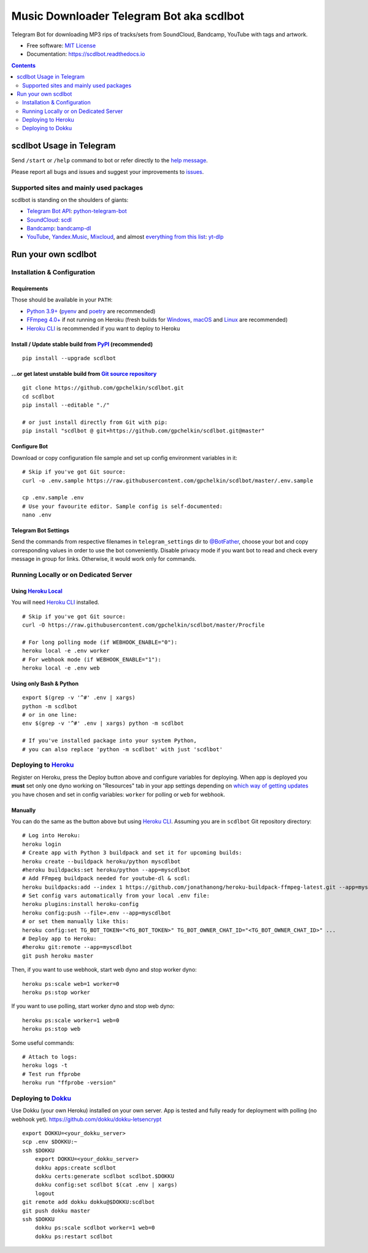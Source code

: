 Music Downloader Telegram Bot aka scdlbot
=========================================


.. image:: https://img.shields.io/badge/telegram-@scdlbot-blue.svg
        :target: https://t.me/scdlbot
        :alt: Telegram Bot

.. image:: https://img.shields.io/github/license/gpchelkin/scdlbot.svg
        :target: https://github.com/gpchelkin/scdlbot/blob/master/LICENSE
        :alt: MIT License

.. image:: https://readthedocs.org/projects/scdlbot/badge/?version=latest
        :target: https://scdlbot.readthedocs.io/
        :alt: Documentation Status

.. image:: https://img.shields.io/pypi/v/scdlbot.svg
        :target: https://pypi.org/project/scdlbot
        :alt: PyPI Version

.. image:: https://github.com/gpchelkin/scdlbot/workflows/build/badge.svg?branch=master&event=push
        :target: https://github.com/gpchelkin/scdlbot/actions/workflows/build.yml
        :alt: GitHub Actions Build Status

.. image:: https://github.com/gpchelkin/scdlbot/actions/workflows/codeql-analysis.yml/badge.svg?branch=master&event=push
        :target: https://github.com/gpchelkin/scdlbot/actions/workflows/codeql-analysis.yml
        :alt: GitHub Actions CodeQL Status

.. image:: https://deepsource.io/gh/gpchelkin/scdlbot.svg/?label=active+issues&show_trend=true
        :target: https://deepsource.io/gh/gpchelkin/scdlbot/?ref=repository-badge
        :alt: DeepSource Active Issues

.. image:: https://deepsource.io/gh/gpchelkin/scdlbot.svg/?label=resolved+issues&show_trend=true
        :target: https://deepsource.io/gh/gpchelkin/scdlbot/?ref=repository-badge
        :alt: DeepSource Resolved Issues

.. image:: https://codeclimate.com/github/gpchelkin/scdlbot/badges/issue_count.svg
        :target: https://codeclimate.com/github/gpchelkin/scdlbot
        :alt: Code Climate Issue Count

.. image:: https://api.codacy.com/project/badge/Grade/7dfb6d8e7a094987b303e9283fc7368c
        :target: https://app.codacy.com/gh/gpchelkin/scdlbot
        :alt: Codacy Build Status

.. image:: https://codebeat.co/badges/57243b9d-2269-4f31-a35b-6aedd11626d2
        :target: https://codebeat.co/projects/github-com-gpchelkin-scdlbot-master
        :alt: Codebeat Quality

.. image:: https://www.codefactor.io/repository/github/gpchelkin/scdlbot/badge
        :target: https://www.codefactor.io/repository/github/gpchelkin/scdlbot
        :alt: CodeFactor

Telegram Bot for downloading MP3 rips of tracks/sets from
SoundCloud, Bandcamp, YouTube with tags and artwork.


* Free software: `MIT License <https://github.com/gpchelkin/scdlbot/blob/master/LICENSE>`__
* Documentation: https://scdlbot.readthedocs.io


.. contents:: :depth: 2


scdlbot Usage in Telegram
-------------------------

Send ``/start`` or ``/help`` command to bot
or refer directly to the `help message <scdlbot/texts/help.tg.md>`__.

Please report all bugs and issues and suggest your improvements
to `issues <https://github.com/gpchelkin/scdlbot/issues>`__.

Supported sites and mainly used packages
^^^^^^^^^^^^^^^^^^^^^^^^^^^^^^^^^^^^^^^^

scdlbot is standing on the shoulders of giants:

-  `Telegram Bot API <https://core.telegram.org/bots/api>`__:
   `python-telegram-bot <https://github.com/python-telegram-bot/python-telegram-bot>`__
-  `SoundCloud <https://soundcloud.com>`__:
   `scdl <https://github.com/flyingrub/scdl>`__
-  `Bandcamp <https://bandcamp.com>`__:
   `bandcamp-dl <https://github.com/iheanyi/bandcamp-dl>`__
-  `YouTube <https://www.youtube.com/>`__, `Yandex.Music <https://music.yandex.com/>`__,
   `Mixcloud <https://www.mixcloud.com/>`__, and almost `everything from this list <https://github.com/yt-dlp/yt-dlp/blob/master/supportedsites.md>`__:
   `yt-dlp <https://github.com/yt-dlp/yt-dlp>`__

Run your own scdlbot
--------------------

Installation & Configuration
^^^^^^^^^^^^^^^^^^^^^^^^^^^^

Requirements
""""""""""""

Those should be available in your ``PATH``:

-  `Python 3.9+ <https://www.python.org>`__
   (`pyenv <https://github.com/pyenv/pyenv>`__ and `poetry <https://python-poetry.org/>`__ are recommended)
-  `FFmpeg 4.0+ <https://ffmpeg.org/download.html>`__ if not running on Heroku
   (fresh builds for
   `Windows <https://www.gyan.dev/ffmpeg/builds/#release-builds>`__,
   `macOS <https://evermeet.cx/ffmpeg/>`__
   and `Linux <https://johnvansickle.com/ffmpeg/>`__ are recommended)
-  `Heroku CLI <https://cli.heroku.com>`__ is recommended if you want to deploy to Heroku

Install / Update stable build from `PyPI <https://pypi.org/project/scdlbot>`__ (recommended)
""""""""""""""""""""""""""""""""""""""""""""""""""""""""""""""""""""""""""""""""""""""

::

    pip install --upgrade scdlbot

...or get latest unstable build from `Git source repository <https://github.com/gpchelkin/scdlbot>`__
""""""""""""""""""""""""""""""""""""""""""""""""""""""""""""""""""""""""""""""""""""""""

::

    git clone https://github.com/gpchelkin/scdlbot.git
    cd scdlbot
    pip install --editable "./"

    # or just install directly from Git with pip:
    pip install "scdlbot @ git+https://github.com/gpchelkin/scdlbot.git@master"


Configure Bot
"""""""""""""

Download or copy configuration file sample and set up
config environment variables in it:

::

    # Skip if you've got Git source:
    curl -o .env.sample https://raw.githubusercontent.com/gpchelkin/scdlbot/master/.env.sample

    cp .env.sample .env
    # Use your favourite editor. Sample config is self-documented:
    nano .env

Telegram Bot Settings
"""""""""""""""""""""

Send the commands from respective filenames in ``telegram_settings`` dir to `@BotFather <https://t.me/BotFather>`__, choose your bot and copy corresponding values in order to use the bot conveniently.
Disable privacy mode if you want bot to read and check every message in group for links.
Otherwise, it would work only for commands.

Running Locally or on Dedicated Server
^^^^^^^^^^^^^^^^^^^^^^^^^^^^^^^^^^^^^^

Using `Heroku Local <https://devcenter.heroku.com/articles/heroku-local#run-your-app-locally-using-the-heroku-local-command-line-tool>`__
"""""""""""""""""""""""""""""""""""""""""""""""""""""""""""""""""""""""""""""""""""""""""""""""""""""""""""""""""""""""""""""""""""""""""""""""""""""

You will need `Heroku CLI <https://cli.heroku.com/>`__ installed.

::

    # Skip if you've got Git source:
    curl -O https://raw.githubusercontent.com/gpchelkin/scdlbot/master/Procfile

    # For long polling mode (if WEBHOOK_ENABLE="0"):
    heroku local -e .env worker
    # For webhook mode (if WEBHOOK_ENABLE="1"):
    heroku local -e .env web

Using only Bash & Python
"""""""""""""""""

::

    export $(grep -v '^#' .env | xargs)
    python -m scdlbot
    # or in one line:
    env $(grep -v '^#' .env | xargs) python -m scdlbot

    # If you've installed package into your system Python,
    # you can also replace 'python -m scdlbot' with just 'scdlbot'

Deploying to `Heroku <https://www.heroku.com>`__
^^^^^^^^^^^^^^^^^^^^^^^^^^^^^^^^^^^^^^^^^^^^^

|Deploy|

Register on Heroku, press the Deploy button above and
configure variables for deploying.
When app is deployed you **must** set only one dyno working on
"Resources" tab in your app settings depending on `which way of getting
updates <https://core.telegram.org/bots/api#getting-updates>`__ you have
chosen and set in config variables: ``worker`` for polling or ``web``
for webhook.

Manually
""""""""

You can do the same as the button above but using `Heroku
CLI <https://cli.heroku.com/>`__. Assuming you are in
``scdlbot`` Git repository directory:

::

    # Log into Heroku:
    heroku login
    # Create app with Python 3 buildpack and set it for upcoming builds:
    heroku create --buildpack heroku/python myscdlbot
    #heroku buildpacks:set heroku/python --app=myscdlbot
    # Add FFmpeg buildpack needed for youtube-dl & scdl:
    heroku buildpacks:add --index 1 https://github.com/jonathanong/heroku-buildpack-ffmpeg-latest.git --app=myscdlbot
    # Set config vars automatically from your local .env file:
    heroku plugins:install heroku-config
    heroku config:push --file=.env --app=myscdlbot
    # or set them manually like this:
    heroku config:set TG_BOT_TOKEN="<TG_BOT_TOKEN>" TG_BOT_OWNER_CHAT_ID="<TG_BOT_OWNER_CHAT_ID>" ...
    # Deploy app to Heroku:
    #heroku git:remote --app=myscdlbot
    git push heroku master

Then, if you want to use webhook, start web dyno and stop worker dyno:

::

    heroku ps:scale web=1 worker=0
    heroku ps:stop worker

If you want to use polling, start worker dyno and stop web dyno:

::

    heroku ps:scale worker=1 web=0
    heroku ps:stop web

Some useful commands:

::

    # Attach to logs:
    heroku logs -t
    # Test run ffprobe
    heroku run "ffprobe -version"

Deploying to `Dokku <https://github.com/dokku/dokku>`__
^^^^^^^^^^^^^^^^^^^^^^^^^^^^^^^^^^^^^^^^^^^^^^^^^^^^^^^

Use Dokku (your own Heroku) installed on your own server.
App is tested and fully ready for deployment with polling
(no webhook yet).
https://github.com/dokku/dokku-letsencrypt

::

    export DOKKU=<your_dokku_server>
    scp .env $DOKKU:~
    ssh $DOKKU
        export DOKKU=<your_dokku_server>
        dokku apps:create scdlbot
        dokku certs:generate scdlbot scdlbot.$DOKKU
        dokku config:set scdlbot $(cat .env | xargs)
        logout
    git remote add dokku dokku@$DOKKU:scdlbot
    git push dokku master
    ssh $DOKKU
        dokku ps:scale scdlbot worker=1 web=0
        dokku ps:restart scdlbot

.. |Deploy| image:: https://www.herokucdn.com/deploy/button.svg
    :target: https://heroku.com/deploy
